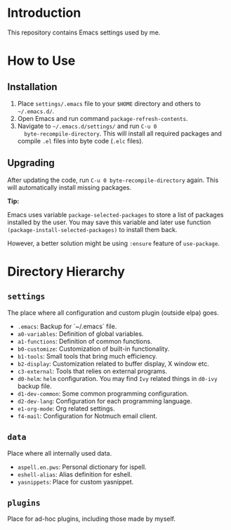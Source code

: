 * Introduction

This repository contains Emacs settings used by me.

* How to Use

** Installation

1. Place ~settings/.emacs~ file to your ~$HOME~ directory and others to
   ~~/.emacs.d/~.
2. Open Emacs and run command ~package-refresh-contents~.
3. Navigate to ~~/.emacs.d/settings/~ and run ~C-u 0
   byte-recompile-directory~. This will install all required packages and
   compile ~.el~ files into byte code (~.elc~ files).

** Upgrading

After updating the code, run ~C-u 0 byte-recompile-directory~ again. This will
automatically install missing packages.

*Tip:*

Emacs uses variable ~package-selected-packages~ to store a list of packages
installed by the user. You may save this variable and later use function
~(package-install-selected-packages)~ to install them back.

However, a better solution might be using ~:ensure~ feature of ~use-package~.

* Directory Hierarchy

** ~settings~

The place where all configuration and custom plugin (outside elpa) goes.

- ~.emacs~: Backup for `~/.emacs` file.
- ~a0-variables~: Definition of global variables.
- ~a1-functions~: Definition of common functions.
- ~b0-customize~: Customization of built-in functionality.
- ~b1-tools~: Small tools that bring much efficiency.
- ~b2-display~: Customization related to buffer display, X window etc.
- ~c3-external~: Tools that relies on external programs.
- ~d0-helm~: ~helm~ configuration. You may find ~Ivy~ related things in
  ~d0-ivy~ backup file.
- ~d1-dev-common~: Some common programming configuration.
- ~d2-dev-lang~: Configuration for each programming language.
- ~e1-org-mode~: Org related settings.
- ~f4-mail~: Configuration for Notmuch email client.

** ~data~

Place where all internally used data.

- ~aspell.en.pws~: Personal dictionary for ispell.
- ~eshell-alias~: Alias definition for eshell.
- ~yasnippets~: Place for custom yasnippet.

** ~plugins~

Place for ad-hoc plugins, including those made by myself.
